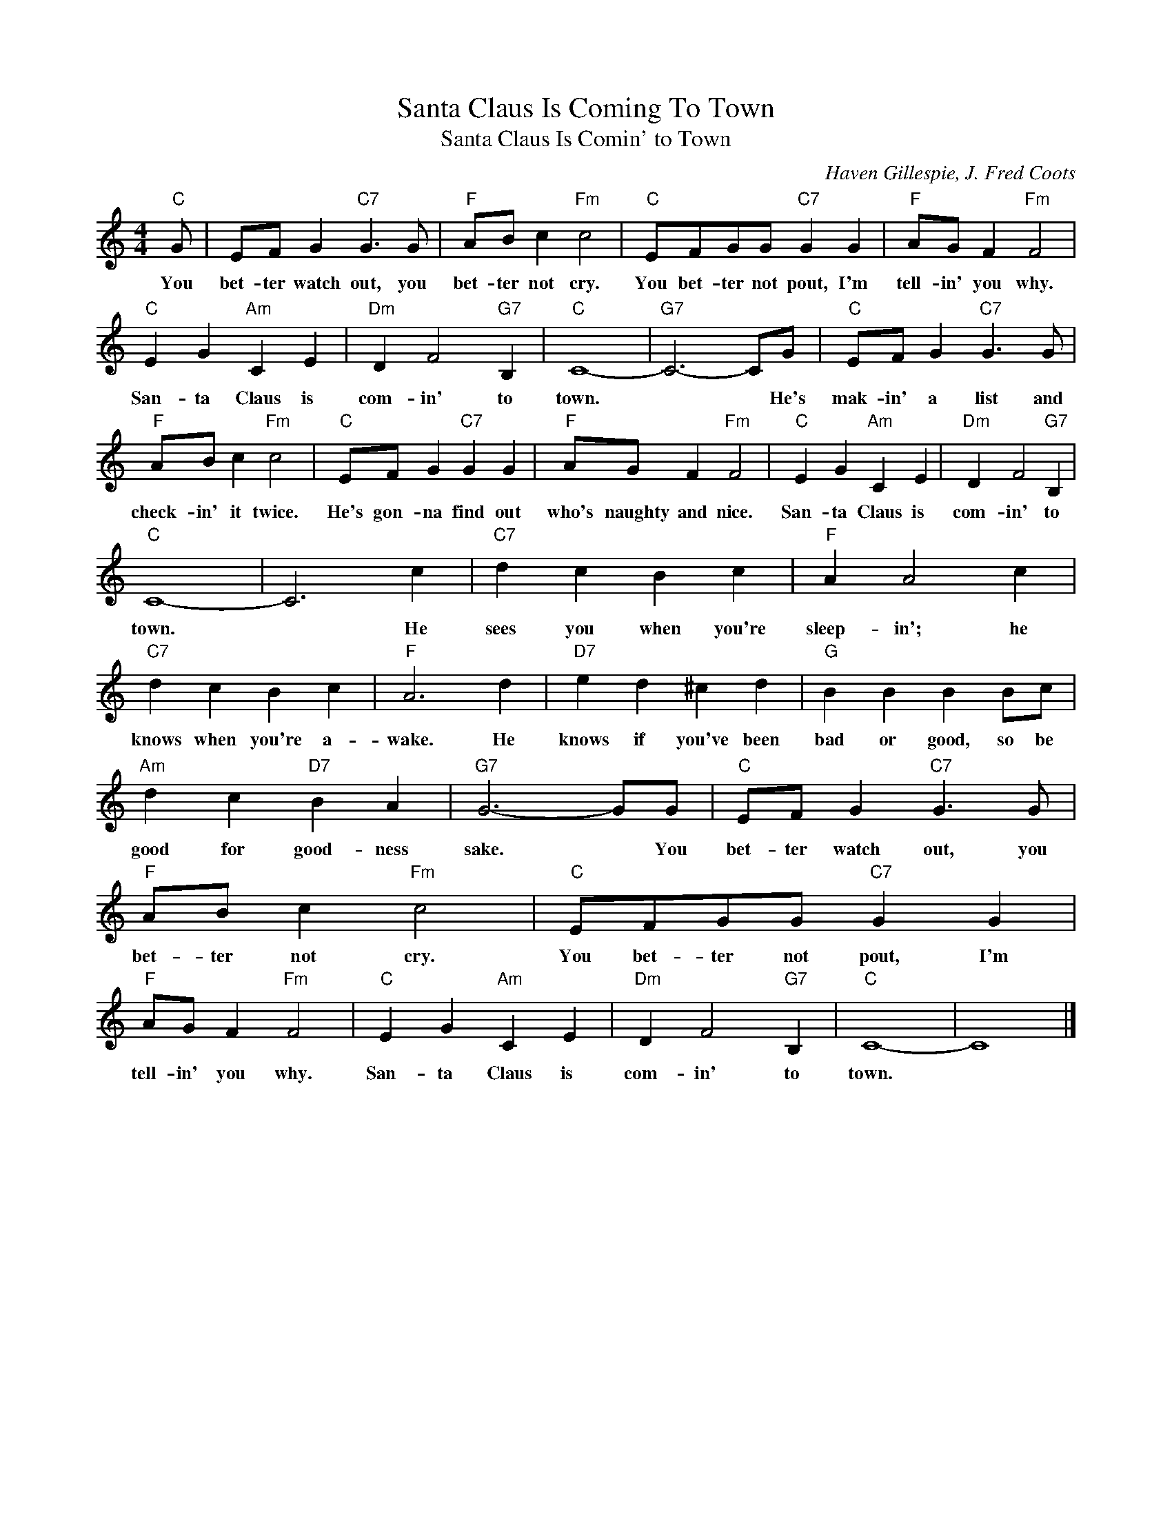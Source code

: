 X:1
T:Santa Claus Is Coming To Town
T:Santa Claus Is Comin' to Town
C:Haven Gillespie, J. Fred Coots
Z:All Rights Reserved
L:1/4
M:4/4
K:C
V:1 treble 
%%MIDI program 4
V:1
"C" G/ | E/F/ G"C7" G3/2 G/ |"F" A/B/ c"Fm" c2 |"C" E/F/G/G/"C7" G G |"F" A/G/ F"Fm" F2 | %5
w: You|bet- ter watch out, you|bet- ter not cry.|You bet- ter not pout, I'm|tell- in' you why.|
"C" E G"Am" C E |"Dm" D F2"G7" B, |"C" C4- |"G7" C3- C/G/ |"C" E/F/ G"C7" G3/2 G/ | %10
w: San- ta Claus is|com- in' to|town.|* * He's|mak- in' a list and|
"F" A/B/ c"Fm" c2 |"C" E/F/ G"C7" G G |"F" A/G/ F"Fm" F2 |"C" E G"Am" C E |"Dm" D F2"G7" B, | %15
w: check- in' it twice.|He's gon- na find out|who's naughty and nice.|San- ta Claus is|com- in' to|
"C" C4- | C3 c |"C7" d c B c |"F" A A2 c |"C7" d c B c |"F" A3 d |"D7" e d ^c d |"G" B B B B/c/ | %23
w: town.|* He|sees you when you're|sleep- in'; he|knows when you're a-|wake. He|knows if you've been|bad or good, so be|
"Am" d c"D7" B A |"G7" G3- G/G/ |"C" E/F/ G"C7" G3/2 G/ |"F" A/B/ c"Fm" c2 |"C" E/F/G/G/"C7" G G | %28
w: good for good- ness|sake. * You|bet- ter watch out, you|bet- ter not cry.|You bet- ter not pout, I'm|
"F" A/G/ F"Fm" F2 |"C" E G"Am" C E |"Dm" D F2"G7" B, |"C" C4- | C4 |] %33
w: tell- in' you why.|San- ta Claus is|com- in' to|town.||

